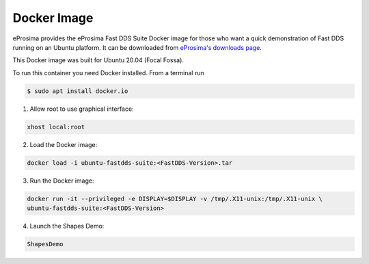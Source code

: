 .. _installation_docker_image:

Docker Image
============

eProsima provides the eProsima Fast DDS Suite Docker image for those who want a quick demonstration of Fast DDS running on an Ubuntu
platform. It can be downloaded from `eProsima's downloads page <https://eprosima.com/index.php/downloads-all>`_.

This Docker image was built for Ubuntu 20.04 (Focal Fossa).

To run this container you need Docker installed. From a terminal run

.. code-block:: bash

    $ sudo apt install docker.io

1.  Allow root to use graphical interface:

.. code-block:: bash

    xhost local:root

2.  Load the Docker image:

.. code-block:: bash

    docker load -i ubuntu-fastdds-suite:<FastDDS-Version>.tar

3.  Run the Docker image:

.. code-block:: bash

    docker run -it --privileged -e DISPLAY=$DISPLAY -v /tmp/.X11-unix:/tmp/.X11-unix \
    ubuntu-fastdds-suite:<FastDDS-Version>

4.  Launch the Shapes Demo:

.. code-block:: bash

    ShapesDemo
